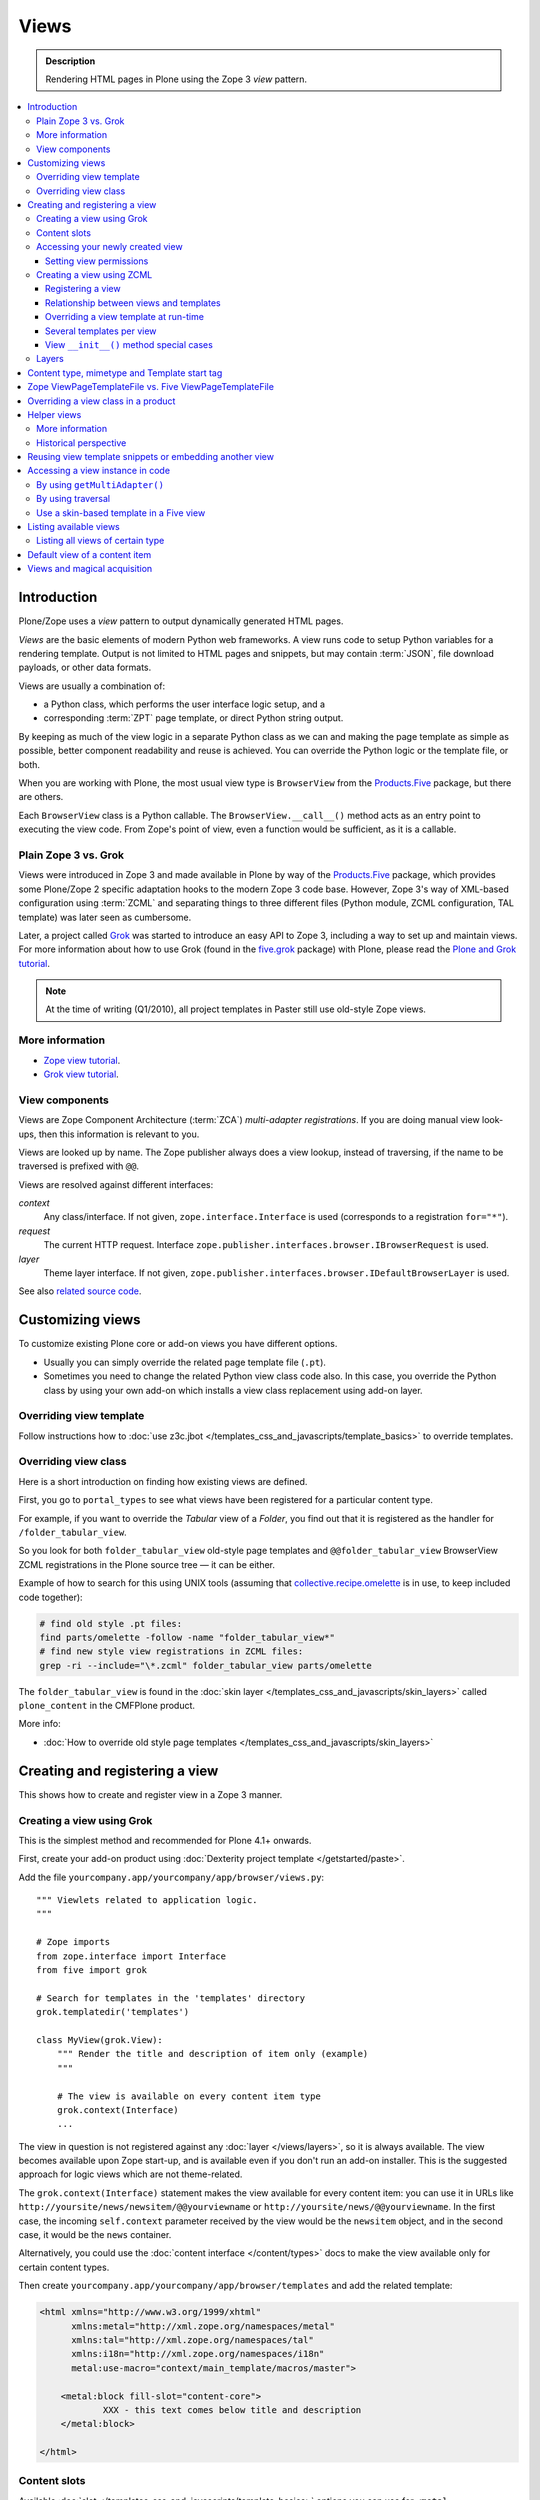 ===============
 Views
===============

.. admonition:: Description

    Rendering HTML pages in Plone using the Zope 3 *view* pattern.

.. contents:: :local:

Introduction
=============

Plone/Zope uses a *view* pattern to output dynamically generated HTML pages.

*Views* are the basic elements of modern Python web frameworks. A view runs
code to setup Python variables for a rendering template. Output is not
limited to HTML pages and snippets, but may contain :term:`JSON`,
file download payloads, or other data formats.

Views are usually a combination of:

* a Python class, which performs the user interface logic setup, and a
* corresponding :term:`ZPT` page template, or direct Python string output.

By keeping as much of the view logic in a separate Python class as we
can and making the page template as simple as possible, better component
readability and reuse is achieved. You can override the Python logic
or the template file, or both.

When you are working with Plone, the most usual view type is ``BrowserView``
from the `Products.Five`_ package, but there are others.

Each ``BrowserView`` class is a Python callable.
The ``BrowserView.__call__()`` method acts as an entry point to executing
the view code. From Zope's point of view, even a function would be
sufficient, as it is a callable.

Plain Zope 3 vs. Grok
---------------------

Views were introduced in Zope 3 and made available in Plone by way of
the `Products.Five`_ package, which provides some Plone/Zope 2 specific
adaptation hooks to the modern Zope 3 code base.  However, Zope 3's way
of XML-based configuration using :term:`ZCML` and separating things to three
different files (Python module, ZCML configuration, TAL template) was
later seen as cumbersome.

Later, a project called `Grok <http://grok.zope.org/>`_ was started to
introduce an easy API to Zope 3, including a way to set up and maintain
views. For more information about how to use Grok (found in
the `five.grok`_ package) with Plone,
please read the `Plone and Grok tutorial
<http://plone.org/products/dexterity/documentation/manual/five.grok>`_.

.. note:: At the time of writing (Q1/2010), all project templates in Paster
   still use old-style Zope views.

More information
----------------

* `Zope view tutorial <http://plone.org/documentation/tutorial/borg/zope-3-views>`_.

* `Grok view tutorial <http://plone.org/products/dexterity/documentation/manual/five.grok/browser-components/views>`_.

View components
---------------

Views are Zope Component Architecture (:term:`ZCA`) *multi-adapter
registrations*.  If you are doing manual view look-ups, then this
information is relevant to you.

Views are looked up by name. The Zope publisher always does a view lookup,
instead of traversing, if the name to be traversed is prefixed with ``@@``.

Views are resolved against different interfaces:

*context*
    Any class/interface. If not given, ``zope.interface.Interface``
    is used (corresponds to a registration ``for="*"``).

*request*
    The current HTTP request. Interface
    ``zope.publisher.interfaces.browser.IBrowserRequest`` is used.

*layer*
    Theme layer interface. If not given,
    ``zope.publisher.interfaces.browser.IDefaultBrowserLayer`` is used.

See also `related source code
<http://svn.zope.org/zope.browserpage/trunk/src/zope/browserpage/metaconfigure.py?rev=103273&view=auto>`_.

Customizing views
===========================

To customize existing Plone core or add-on views you have different options.

* Usually you can simply override the related page template file (``.pt``).

* Sometimes you need to change the related Python view class code also.
  In this case, you override the Python class by using your own add-on which
  installs a view class replacement using add-on layer.

Overriding view template
--------------------------

Follow instructions how to :doc:`use z3c.jbot
</templates_css_and_javascripts/template_basics>` to override templates.

Overriding view class
------------------------

Here is a short introduction on finding how existing views are defined.

First, you go to ``portal_types`` to see what views have been registered for
a particular content type.

For example, if you want to override the *Tabular* view of a *Folder*,
you find out that it is registered as the handler for
``/folder_tabular_view``.

So you look for both ``folder_tabular_view`` old-style page templates and
``@@folder_tabular_view`` BrowserView ZCML registrations in the Plone
source tree |---| it can be either.

Example of how to search for this using UNIX tools (assuming that
`collective.recipe.omelette`_ is in use, to keep included code together):

.. code-block:: console

    # find old style .pt files:
    find parts/omelette -follow -name "folder_tabular_view*"
    # find new style view registrations in ZCML files:
    grep -ri --include="\*.zcml" folder_tabular_view parts/omelette

The ``folder_tabular_view`` is found in
the :doc:`skin layer </templates_css_and_javascripts/skin_layers>`
called ``plone_content`` in the CMFPlone product.

More info:

* :doc:`How to override old style page templates </templates_css_and_javascripts/skin_layers>`

Creating and registering a view
===============================

This shows how to create and register view in a Zope 3 manner.

Creating a view using Grok
------------------------------

This is the simplest method and recommended for Plone 4.1+ onwards.

First, create your add-on product using
:doc:`Dexterity project template </getstarted/paste>`.

Add the file ``yourcompany.app/yourcompany/app/browser/views.py``::

    """ Viewlets related to application logic.
    """

    # Zope imports
    from zope.interface import Interface
    from five import grok

    # Search for templates in the 'templates' directory
    grok.templatedir('templates')

    class MyView(grok.View):
        """ Render the title and description of item only (example)
        """

        # The view is available on every content item type
        grok.context(Interface)
        ...

The view in question is not registered against any
:doc:`layer </views/layers>`, so it is always available.
The view becomes available upon Zope start-up, and is available even if you
don't run an add-on installer.  This is the suggested approach for logic
views which are not theme-related.

The ``grok.context(Interface)`` statement makes the view available for
every content item: you can use it in URLs like
``http://yoursite/news/newsitem/@@yourviewname`` or
``http://yoursite/news/@@yourviewname``. In the first case, the incoming
``self.context`` parameter received by the view would be the ``newsitem``
object, and in the second case, it would be the ``news`` container.

Alternatively, you could use the :doc:`content interface </content/types>`
docs to make the view available only for certain content types.

Then create ``yourcompany.app/yourcompany/app/browser/templates`` and add
the related template:

.. code-block:: xml

	<html xmlns="http://www.w3.org/1999/xhtml"
	      xmlns:metal="http://xml.zope.org/namespaces/metal"
	      xmlns:tal="http://xml.zope.org/namespaces/tal"
	      xmlns:i18n="http://xml.zope.org/namespaces/i18n"
	      metal:use-macro="context/main_template/macros/master">

	    <metal:block fill-slot="content-core">
	            XXX - this text comes below title and description
	    </metal:block>

	</html>

Content slots
------------------

Available :doc:`slot </templates_css_and_javascripts/template_basics>`
options you can use for ``<metal fill-slot="">`` in your template which
inherits from ``<html metal:use-macro="context/main_template/macros/master">``:

``content``
    render edit border yourself

``main``
    overrides main slot in main template; you must render title and description yourself

``content-title``
    title and description prerendered, Plone version > 4.x

``content-core``
    content body specific to your view, Plone version > 4.x

``header``
    A slot for inserting content above the title; may be useful in conjunction wtih
    content-core slot if you wish to use the stock content-title provided by the
    main template.

Accessing your newly created view
-----------------------------------

Now you can access your view within the news folder::

    http://localhost:8080/Plone/news/myview

... or on a site root::

    http://localhost:8080/Plone/myview

... or on any other content item.

You can also use the ``@@`` notation at the front of the view name to make
sure that you are looking up a *view*, and not a content item that happens
to have the same id as a view::

        http://localhost:8080/Plone/news/@@myview

More info

* http://plone.org/products/dexterity/documentation/manual/five.grok/browser-components/views

* http://plone.org/documentation/kb/how-to-write-templates-for-plone-4

Setting view permissions
``````````````````````````

Use `grok.require <http://grok.zope.org/doc/current/reference/directives.html#grok-require>`_

Example::

	from five import grok

	class MyView(grok.View):

		# Require admin to access this view
		grok.require("cmf.ManagePortal")

Use :doc:`available permissions in Zope 3 style strings </security/permission_lists>`.

More info:

* http://plone.org/products/dexterity/documentation/manual/five.grok/browser-components/views

Creating a view using ZCML
------------------------------

Example::

    # We must use BrowserView from view, not from zope.browser
    from Products.Five.browser import BrowserView

    class MyView(BrowserView):

        def __init__(self, context, request):
            """ Initialize context and request as view multiadaption parameters.

            Note that the BrowserView constructor does this for you.
            This step here is just to show how view receives its context and
            request parameter. You do not need to write __init__() for your
            views.
            """
            self.context = context
            self.request = request

        # by default call will call self.index() method which is mapped
        # to ViewPageTemplateFile specified in ZCML
        #def __call__():
        #

.. warning::

    Do not attempt to run any code in the ``__init__()`` method of a
    view.  If this code fails and an exception is raised, the
    ``zope.component`` machinery remaps this to a "View not found"
    exception or traversal error.

    Instead, use a pattern where you have a ``setup()`` or similar
    method which ``__call__()`` or view users can explicitly call.

Registering a view
`````````````````````

Zope 3 views are registered in :term:`ZCML`, an XML-based configuration
language.  Usually, the configuration file, where the registration done, is
called ``yourapp.package/yourapp/package/browser/configure.zcml``.

The following example registers a new view (see below for comments):

.. code-block:: xml

    <configure
          xmlns="http://namespaces.zope.org/zope"
          xmlns:browser="http://namespaces.zope.org/browser"
          >

        <browser:page
              for="*"
              name="test"
              permission="zope2.Public"
              class=".views.MyView"
              />

    </configure>

``for``
    specifies which content types receive this view.
    ``for="*"`` means that this view can be used for any content type. This
    is the same as registering views to the ``zope.interface.Interface``
    base class.

``name``
    is the name by which the view is exposed to traversal and
    ``getMultiAdapter()`` look-ups. If your view's name is ``test``, then
    you can render it in the browser by calling
    http://yourhost/site/page/@@test

``permission``
    is the permission needed to access the view.
    When an HTTP request comes in, the currently logged in user's access
    rights in the current context are checked against this permission.
    See :doc:`Security chapter </security/permission_lists>` for Plone's
    out-of-the-box permissions. Usually you want have ``zope2.View``,
    ``cmf.ModifyPortalContent``, ``cmf.ManagePortal`` or ``zope2.Public``
    here.

``class``
    is a Python dotted name for a class based on ``BrowserView``, which is
    responsible for managing the view. The Class's ``__call__()`` method is
    the entrypoint for view processing and rendering.

.. Note:: You need to declare the ``browser`` namespace in your
   ``configure.zcml`` to use ``browser`` configuration directives.

Relationship between views and templates
``````````````````````````````````````````

The ZCML ``<browser:view template="">`` directive will set the ``index``
class attribute.

The default view's ``__call__()`` method will return the value
returned by a call to ``self.index()``.

Example: this ZCML configuration:

.. code-block:: xml

    <browser:page
        for="*"
        name="test"
        permission="zope2.Public"
        class=".views.MyView"
        />

and this Python code::

    from Products.Five.browser.pagetemplatefile import ViewPageTemplateFile

    class MyView(BrowserView):

        index = ViewPageTemplateFile("my-template.pt")

is equal to this ZCML configuration::

    <browser:page
        for="*"
        name="test"
        permission="zope2.Public"
        class=".views.MyView"
        template="my-template.pt"
        />

and this Python code::

    class MyView(BrowserView):
        pass

Rendering of the view is done as follows::

    from Products.Five.browser.pagetemplatefile import ViewPageTemplateFile

    class MyView(BrowserView):

        # This may be overridden in ZCML
        index = ViewPageTemplateFile("my-template.pt")

        def render(self):
            return self.index()

        def __call__(self):
            return self.render()

Overriding a view template at run-time
````````````````````````````````````````

Below is a sample code snippet which allows you to override an already
constructed ``ViewPageTemplateFile`` with a chosen file at run-time::

    import plone.z3cform
    from zope.app.pagetemplate import ViewPageTemplateFile as Zope3PageTemplateFile
    from zope.app.pagetemplate.viewpagetemplatefile import BoundPageTemplate

    # Construct template from a file which lies in a certain package
    template = Zope3PageTemplateFile(
            'subform.pt',
            os.path.join(
                    os.path.dirname(plone.z3cform.__file__),
                    "templates"))

    # Bind template to context:
    # make the template callable with template() syntax and context
    form_instance.template = BoundPageTemplate(template, form_instance)

Several templates per view
```````````````````````````

You can bind several templates to one view and render them individually.
This is very useful for reusable templating, or when you subclass
your functional views.

Example using `five.grok`_::

	class CourseTimetables(grok.View):

	    # For communicating state variables from Python code to Javascript
	    jsHeaderTemplate = grok.PageTemplateFile("templates/course-timetables-fees-js-snippet.pt")

	    def renderJavascript(self):
	        return self.jsHeaderTemplate.render(self)

And then call in the template:

.. code-block:: html

    <metal:javascriptslot fill-slot="javascript_head_slot">
        <script tal:replace="structure view/renderJavascript" />
    </metal:javascriptslot>

View ``__init__()`` method special cases
`````````````````````````````````````````

The Python constructor method of the view, ``__init__()``, is special.
You should never try to put your code there. Instead, use helper method or
lazy construction design pattern if you need to set-up view variables.

The ``__init__()`` method of the view might not have an
:doc:`acquisition chain </serving/traversing>` available, meaning that it
does not know the parent or hierarchy where the view is.
This information is set after the constructor have been run.
All Plone code which relies on acquistion chain, which means
almost all Plone helper code, does not work in ``__init__()``.
Thus, the called Plone API methods return ``None`` or tend to throw
exceptions.

Layers
------

Views can be registered against a specific *layer* interface.
This means that views are only looked up if the specified layer is in use.
Since one Zope application server can contain multiple Plone sites, layers
are used to determine which Python code is in effect for a given Plone site.

A layer is in use when:

* a theme which defines that layer is active, or
* if a specific add-on product which defines that layer is installed.

You should normally register your views against a certain
layer in your own code.

For more information, see

* :doc:`browser layers </views/layers>`

Content type, mimetype and Template start tag
=============================================

If you need to produce non-(X)HTML output, here are some resources:

* http://plone.293351.n2.nabble.com/Setting-a-mime-type-on-a-Zope-3-browser-view-td4442770.html

Zope ViewPageTemplateFile vs. Five ViewPageTemplateFile
=======================================================

.. warning:: There are two different classes that share the same
   ``ViewPageTemplateFile`` name.

* Zope  `BrowserView source code <http://svn.zope.org/zope.publisher/trunk/src/zope/publisher/browser.py?rev=101538&view=auto>`_.

* `Five version  <http://svn.zope.org/Zope/trunk/src/Products/Five/browser/__init__.py?rev=96262&view=markup>`_.
  `Products.Five`_ is a way to access some Zope 3 technologies from the Zope
  2 codebase, which is used by Plone.

Difference in code::

    from Products.Five.browser.pagetemplatefile import ViewPageTemplateFile

vs.::

    from zope.app.pagetemplate import ViewPageTemplateFile


The difference is that the *Five* version supports:

* Acquisition.
* The ``provider:`` TAL expression.
* Other Plone-specific TAL expression functions like ``test()``.
* Usually, Plone code needs the Five version of ``ViewPageTemplateFile``.
* Some subsystems, notably the ``z3c.form`` package, expect the Zope 3
  version of ``ViewPageTemplateFile`` instances.


Overriding a view class in a product
====================================

Most of the code in this section is copied from a `tutorial by Martin Aspeli
(on slideshare.net)
<http://www.slideshare.net/wooda/martin-aspeli-extending-and-customising-plone-3>`_.
The main change is that, at least for Plone 4, the interface should subclass
``plone.theme.interfaces.IDefaultPloneLayer`` instead of
``zope.interface.Interface``.

In this example we override the ``@@register`` form from the
``plone.app.users`` package, creating a custom form which subclasses the
original.

* Create an interface in ``interfaces.py``::

    from plone.theme.interfaces import IDefaultPloneLayer

    class IExamplePolicy(IDefaultPloneLayer):
        """ A marker interface for the theme layer
        """

* Then create ``profiles/default/browserlayer.xml``:

.. code-block:: xml

    <layers>
      <layer
        name="example.policy.layer"
        interface="example.policy.interfaces.IExamplePolicy"
      />
    </layers>

* Create ``browser/configure.zcml``:

.. code-block:: xml

    <configure
        xmlns="http://namespaces.zope.org/zope"
        xmlns:browser="http://namespaces.zope.org/browser"
        i18n_domain="example.policy">
      <browser:page
          name="register"
          class=".customregistration.CustomRegistrationForm"
          permission="zope2.View"
          layer="..interfaces.IExamplePolicy"
          />
    </configure>

* Create ``browser/customregistration.py``::

    from plone.app.users.browser.register import RegistrationForm

    class CustomRegistrationForm(RegistrationForm):
        """ Subclass the standard registration form
        """

Helper views
============

Not all views need to return HTML output, or output at all. Views can be
used as helpers in the code to provide APIs to objects. Since views
can be overridden using layers, a view is a natural plug-in point which an
add-on product can customize or override in a conflict-free manner.

View methods are exposed to page templates and such, so you can also call
view methods directly from a page template, not only from Python code.

More information
----------------

* :doc:`Context helpers </misc/context>`

* :doc:`Expressions </functionality/expressions>`

Historical perspective
-----------------------

Often, the point of using helper views is that you can have reusable
functionality which can be plugged in as one-line code around the system.
Helper views also get around the following limitations:

* TAL security.
* Limiting Python expression to one line.
* Not being able to import Python modules.

.. Note::

        Using ``RestrictedPython`` scripts (creating Python through the
        :term:`ZMI`) and Zope 2 Extension modules is discouraged.
        The same functionality can be achieved with helper views, with less
        potential pitfalls.

Reusing view template snippets or embedding another view
=============================================================

To use the same template code several times you can either:

* create a separate ``BrowserView`` for it and then call this view (see
  `Accessing a view instance in code`_ below);

* share a ``ViewPageTemplate`` instance between views and using it several
  times.

.. Note::

    The Plone 2.x way of doing this with TAL template language macros is
    discouraged as a way to provide reusable functionality in your add-on
    product.
    This is because macros are hardwired to the TAL template language, and
    referring to them outside templates is difficult.

    Also, if you ever need to change the template language, or mix in other
    template languages, you can do it much more easily when templates are a
    feature of a pure Python based view, and not vice versa.

Here is an example of how to have a view snippet which can be used by
subclasses of a base view class. Subclasses can refer to this template
at any point of the view rendering, making it possible for subclasses
to have fine-tuned control over how the template snippet is
represented.

Related Python code::

    from Products.Five import BrowserView
    from Products.Five.browser.pagetemplatefile import ViewPageTemplateFile

    class ProductCardView(BrowserView):
        """
        End user visible product card presentation.
        """
        implements(IProductCardView)

        # Nested template which renders address box + buy button
        summary_template = ViewPageTemplateFile("summarybox.pt")


        def renderSummary(self):
            """ Render summary box

            @return: Resulting HTML code as Python string
            """
            return self.summary_template()

Then you can render the summary template in the main template associated
with ``ProductCardView`` by calling the ``renderSummary()`` method and TAL
non-escaping HTML embedding.

.. code-block:: html

    <h1 tal:content="context/Title" />

    <div tal:replace="structure view/renderSummary" />

    <div class="description">
        <div tal:condition="python:context.Description().decode('utf-8') != u'None'" tal:replace="structure context/Description" />
    </div>

The ``summarybox.pt`` itself is just a piece of HTML code without the
Plone decoration frame (``main_template/master`` etc. macros).  Make sure
that you declare the ``i18n:domain`` again, or the strings in this
template will not be translated.

.. code-block:: html

    <div class="summary-box" i18n:domain="your.package">
        ...
    </div>

Accessing a view instance in code
===================================

You need to get access to the view in your code if you are:

* calling a view from inside another view, or
* calling a view from your unit test code.

Below are two different approaches for that.


By using ``getMultiAdapter()``
-------------------------------

This is the most efficient way in Python.

Example::

    from Acquisition import aq_inner
    from zope.component import getMultiAdapter

    def getView(context, request, name):
        # Remove the acquisition wrapper (prevent false context assumptions)
        context = aq_inner(context)
        # May raise ComponentLookUpError
        view = getMultiAdapter((context, request), name=name)
        # Add the view to the acquisition chain
        view = view.__of__(context)
        return view


By using traversal
-------------------

Traversal is slower than directly calling ``getMultiAdapter()``.  However,
traversal is readily available in templates and ``RestrictedPython``
modules.

Example::

    def getView(context, name):
        """ Return a view associated with the context and current HTTP request.

        @param context: Any Plone content object.
        @param name: Attribute name holding the view name.
        """

        try:
            view = context.unrestrictedTraverse("@@" + name)
        except AttributeError:
            raise RuntimeError("Instance %s did not have view %s" % (str(context), name))

        view = view.__of__(context)

        return view

You can also do direct view lookups and method calls in your template
by using the ``@@``-notation in traversing.

.. code-block:: html

    <div tal:attributes="lang context/@@plone_portal_state/current_language">
        We look up lang attribute by using BrowserView which name is "plone_portal_state"
    </div>


Use a skin-based template in a Five view
----------------------------------------

Use ``aq_acquire(object, template_name)``.

Example: Get an object by its path and render it using its default
template in the current context.

.. code-block:: python

    from Acquisition import aq_base, aq_acquire
    from Products.Five.browser import BrowserView

    class TelescopeView(BrowserView):
        """
        Renders an object in a different location of the site when passed the
        path to it in the querystring.
        """
        def __call__(self):
            path = self.request["path"]
            target_obj = self.context.restrictedTraverse(path)
            # Strip the target_obj of context with aq_base.
            # Put the target in the context of self.context.
            # getDefaultLayout returns the name of the default
            # view method from the factory type information
            return aq_acquire(aq_base(target_obj).__of__(self.context),
                              target_obj.getDefaultLayout())()

Listing available views
========================

This is useful for debugging purposes::

    from plone.app.customerize import registration
    from zope.publisher.interfaces.browser import IBrowserRequest

    # views is generator of zope.component.registry.AdapterRegistration objects
    views = registration.getViews(IBrowserRequest)

Listing all views of certain type
---------------------------------

How to filter out views which provide a certain interface::

    from plone.app.customerize import registration
    from zope.publisher.interfaces.browser import IBrowserRequest

    # views is generator of zope.component.registry.AdapterRegistration objects
    views = registration.getViews(IBrowserRequest)

    # Filter out all classes which implement a certain interface
    views = [ view.factory for view in views if IBlocksView.implementedBy(view.factory) ]


Default view of a content item
===============================

Objects have views for default, view, edit, and so on.

The distinction between the *default* and *view* views are that for files,
the default can be *download*.

The default view ...

* This view is configured in :doc:`portal_types </content/types>`.

* This view is rendered when a content item is called |---| even though
  they are objects, they have the ``__call__()`` Python method
  defined.

If you need to get a content item's view for page
rendering explicitly, you can do it as follows::

    def viewURLFor(item):
        cstate = getMultiAdapter((item, item.REQUEST),
                                 name='plone_context_state')
        return cstate.view_url()

More info:

* :doc:`Context helpers and utilities </misc/context>`

* http://plone.293351.n2.nabble.com/URL-to-content-view-tp6028204p6028204.html

Views and magical acquisition
==================================

.. warning::

    This is really nasty stuff. If this were not be a public document
    I'd use more harsh words here.

In Plone 3, the following will lead to errors which are very hard to debug.

Views will automatically assign themselves as a parent for all member
variables.

E.g. you have a ``Basket`` content item with ``absolute_url()`` of::

    http://localhost:9666/isleofback/sisalto/matkasuunnitelmat/d59ca034c50995d6a77cacbe03e718de

Then if you use this object in a view code's member variable assignment::

    self.basket = my_basket

... this will mess up the Basket content item's acquisition chain::

    <Basket at /isleofback/sisalto/yritykset/katajamaan_taksi/d59ca034c50995d6a77cacbe03e718de>

One workaround to avoid this mess is to put a member variable inside a
Python array and create an accessor method to read it when needed::

    def initSomeVariables():

        basket = collector.get_collector(basket_folder, self.request, create)

        if basket is not None:
            # Work around acquisition wrapping thing
            # which forces the parent

            # Assign a variable inside an array which prevents automatic
            # acquisition wrapping for doing its broken magic or something
            # along the lines
            self.basket_holder = [basket]
        else:
            self.basket_holder = [None]

    def getCollector(self):
        """ @return: User's collector object where pages are stored
        """
        return self.basket_holder[0]


.. _Products.Five:
   http://svn.zope.org/Zope/trunk/src/Products/Five/README.txt?view=markup
.. _five.grok: http://pypi.python.org/pypi/five.grok
.. _collective.recipe.omelette:
   http://pypi.python.org/pypi/collective.recipe.omelette
.. |---| unicode:: U+02014 .. em dash
